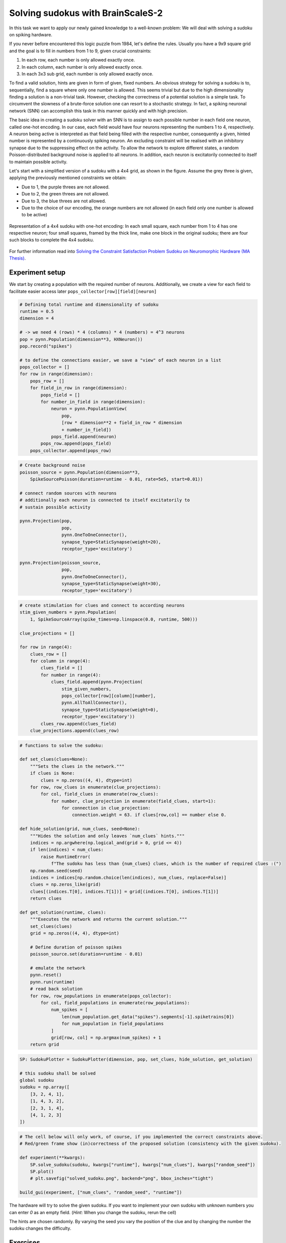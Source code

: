 Solving sudokus with BrainScaleS-2
==================================

In this task we want to apply our newly gained knowledge to a well-known problem:
We will deal with solving a sudoku on spiking hardware.

If you never before encountered this logic puzzle from 1984, let's define the rules.
Usually you have a 9x9 square grid and the goal is to fill in numbers from 1 to 9, given crucial constraints:

1. In each row, each number is only allowed exactly once.
2. In each column, each number is only allowed exactly once.
3. In each 3x3 sub grid, each number is only allowed exactly once.

To find a valid solution, hints are given in form of given, fixed numbers.
An obvious strategy for solving a sudoku is to, sequentially, find a square where only one number is allowed.
This seems trivial but due to the high dimensionality finding a solution is a non-trivial task.
However, checking the correctness of a potential solution is a simple task.
To circumvent the slowness of a brute-force solution one can resort to a stochastic strategy.
In fact, a spiking neuronal network (SNN) can accomplish this task in this manner quickly and with high precision.

The basic idea in creating a sudoku solver with an SNN is to assign to each possible number in each field one neuron, called one-hot encoding.
In our case, each field would have four neurons representing the numbers 1 to 4, respectively.
A neuron being active is interpreted as that field being filled with the respective number, consequently a given, hinted number is represented by a continuously spiking neuron.
An excluding constraint will be realised with an inhibitory synapse due to the suppressing effect on the activity.
To allow the network to explore different states, a random Poisson-distributed background noise is applied to all neurons.
In addition, each neuron is excitatorily connected to itself to maintain possible activity.


Let's start with a simplified version of a sudoku with a 4x4 grid, as shown in the figure.
Assume the grey three is given, applying the previously mentioned constraints we obtain:

* Due to 1, the purple threes are not allowed.
* Due to 2, the green threes are not allowed.
* Due to 3, the blue threes are not allowed.
* Due to the choice of our encoding, the orange numbers are not allowed (in each field only one number is allowed to be active)

.. figure:: _static/common/sudoku.png
    :width: 60%
    :align: center

    Representation of a 4x4 sudoku with one-hot encoding:
    In each small square, each number from 1 to 4 has one respective neuron;
    four small squares, framed by the thick line, make one block in the original sudoku;
    there are four such blocks to complete the 4x4 sudoku.

For further information read into `Solving the Constraint Satisfaction Problem Sudoku on Neuromorphic Hardware (MA Thesis) <https://www.kip.uni-heidelberg.de/Veroeffentlichungen/download.php/6118/temp/3666.pdf>`_.

Experiment setup
----------------

.. only:: jupyter

    Initially we have to connect to the scheduling service and load required packages

    .. include:: common_quiggeldy_setup.rst

    .. code:: ipython3

        from collections import OrderedDict
        from functools import partial
        from typing import Callable
        from itertools import product

        import numpy as np
	import matplotlib
        import matplotlib.pyplot as plt
	plt.style.use("_static/matplotlibrc")
	from matplotlib.gridspec import GridSpec
	from matplotlib.patches import Rectangle

        import pynn_brainscales.brainscales2 as pynn
        from pynn_brainscales.brainscales2.standardmodels.synapses import StaticSynapse
        from pynn_brainscales.brainscales2.standardmodels.cells import \
                    SpikeSourceArray, HXNeuron,SpikeSourcePoisson

        from IPython.display import display
        from ipywidgets import interactive, IntSlider, FloatSlider, Layout,\
            VBox, Box, HTML

        from _static.common.helpers import get_nightly_calibration

        calib = get_nightly_calibration()
        pynn.setup(initial_config=calib)

        %matplotlib inline

We start by creating a population with the required number of neurons. Additionally, we create a view for each field to facilitate easier access later
``pops_collector[row][field][neuron]``

.. code:: ipython3

    # Defining total runtime and dimensionality of sudoku
    runtime = 0.5
    dimension = 4

    # -> we need 4 (rows) * 4 (columns) * 4 (numbers) = 4^3 neurons
    pop = pynn.Population(dimension**3, HXNeuron())
    pop.record("spikes")

    # to define the connections easier, we save a "view" of each neuron in a list
    pops_collector = []
    for row in range(dimension):
        pops_row = []
        for field_in_row in range(dimension):
            pops_field = []
            for number_in_field in range(dimension):
                neuron = pynn.PopulationView(
                    pop,
                    [row * dimension**2 + field_in_row * dimension
                    + number_in_field])
                pops_field.append(neuron)
            pops_row.append(pops_field)
        pops_collector.append(pops_row)

.. code:: ipython3

    # Create background noise
    poisson_source = pynn.Population(dimension**3,
        SpikeSourcePoisson(duration=runtime - 0.01, rate=5e5, start=0.01))

    # connect random sources with neurons
    # additionally each neuron is connected to itself excitatorily to
    # sustain possible activity

    pynn.Projection(pop,
                    pop,
                    pynn.OneToOneConnector(),
                    synapse_type=StaticSynapse(weight=20),
                    receptor_type='excitatory')

    pynn.Projection(poisson_source,
                    pop,
                    pynn.OneToOneConnector(),
                    synapse_type=StaticSynapse(weight=30),
                    receptor_type='excitatory')

.. code:: ipython3

    # create stimulation for clues and connect to according neurons
    stim_given_numbers = pynn.Population(
        1, SpikeSourceArray(spike_times=np.linspace(0.0, runtime, 500)))

    clue_projections = []

    for row in range(4):
        clues_row = []
        for column in range(4):
            clues_field = []
            for number in range(4):
                clues_field.append(pynn.Projection(
                    stim_given_numbers,
                    pops_collector[row][column][number],
                    pynn.AllToAllConnector(),
                    synapse_type=StaticSynapse(weight=0),
                    receptor_type='excitatory'))
            clues_row.append(clues_field)
        clue_projections.append(clues_row)

.. code:: ipython3

    # functions to solve the sudoku:

    def set_clues(clues=None):
        """Sets the clues in the network."""
        if clues is None:
            clues = np.zeros((4, 4), dtype=int)
        for row, row_clues in enumerate(clue_projections):
            for col, field_clues in enumerate(row_clues):
                for number, clue_projection in enumerate(field_clues, start=1):
                    for connection in clue_projection:
                        connection.weight = 63. if clues[row,col] == number else 0.

    def hide_solution(grid, num_clues, seed=None):
        """Hides the solution and only leaves `num_clues` hints."""
        indices = np.argwhere(np.logical_and(grid > 0, grid <= 4))
        if len(indices) < num_clues:
            raise RuntimeError(
                f"The sudoku has less than {num_clues} clues, which is the number of required clues :(")
        np.random.seed(seed)
        indices = indices[np.random.choice(len(indices), num_clues, replace=False)]
        clues = np.zeros_like(grid)
        clues[(indices.T[0], indices.T[1])] = grid[(indices.T[0], indices.T[1])]
        return clues

    def get_solution(runtime, clues):
        """Executes the network and returns the current solution."""
        set_clues(clues)
        grid = np.zeros((4, 4), dtype=int)

        # Define duration of poisson spikes
        poisson_source.set(duration=runtime - 0.01)

        # emulate the network
        pynn.reset()
        pynn.run(runtime)
        # read back solution
        for row, row_populations in enumerate(pops_collector):
            for col, field_populations in enumerate(row_populations):
                num_spikes = [
                    len(num_population.get_data("spikes").segments[-1].spiketrains[0])
                    for num_population in field_populations
                ]
                grid[row, col] = np.argmax(num_spikes) + 1
        return grid

.. only:: not Solution

    .. code:: ipython3

        # Constraints

        # create inhibitory connections to neurons in the same field
        # representing different numbers



        # create inhibitory connections to neurons in the same row
        # representing the same number



        # create inhibitory connections to neurons in the same column
        # representing the same number



        # create inhibitory connections to neurons in the same block
        # representing the same number

.. only:: Solution

    **Solution:**

    .. code:: ipython3

        # create inhibitory connections to neurons in the same field
        # representing different numbers
        inh_weight = -50
        for row in range(4):
            for field in range(4):
                for neuron in range(4):
                    pynn.Projection(pops_collector[row][field][neuron % 4],
                                    pops_collector[row][field][(neuron+1)%4],
                                    pynn.OneToOneConnector(),
                                    synapse_type = StaticSynapse(weight = inh_weight),
                                    receptor_type = "inhibitory")
                    pynn.Projection(pops_collector[row][field][neuron % 4],
                                    pops_collector[row][field][(neuron+2)%4],
                                    pynn.OneToOneConnector(),
                                    synapse_type = StaticSynapse(weight = inh_weight),
                                    receptor_type = "inhibitory")
                    pynn.Projection(pops_collector[row][field][neuron % 4],
                                    pops_collector[row][field][(neuron+3)%4],
                                    pynn.OneToOneConnector(),
                                    synapse_type = StaticSynapse(weight = inh_weight),
                                    receptor_type = "inhibitory")


        # create inhibitory connections to neurons in the same row
        # representing the same number
        w_inh_row = -50
        for row in range(4):
            for field in range(4):
                for neuron in range(4):
                    pynn.Projection(pops_collector[row][field][neuron],
                                    pops_collector[row][(field+1)%4][neuron],
                                    pynn.OneToOneConnector(),
                                    synapse_type = StaticSynapse(weight = w_inh_row),
                                    receptor_type = "inhibitory")
                    pynn.Projection(pops_collector[row][field][neuron],
                                    pops_collector[row][(field+2)%4][neuron],
                                    pynn.OneToOneConnector(),
                                    synapse_type = StaticSynapse(weight = w_inh_row),
                                    receptor_type = "inhibitory")
                    pynn.Projection(pops_collector[row][field][neuron],
                                    pops_collector[row][(field+3)%4][neuron],
                                    pynn.OneToOneConnector(),
                                    synapse_type = StaticSynapse(weight = w_inh_row),
                                    receptor_type = "inhibitory")

        # create inhibitory connections to neurons in the same column
        # representing the same number
        w_inh_col = -50
        for row in range(4):
            for field in range(4):
                for neuron in range(4):
                    pynn.Projection(pops_collector[row][field][neuron],
                                    pops_collector[(row+1)%4][field][neuron],
                                    pynn.OneToOneConnector(),
                                    synapse_type = StaticSynapse(weight = w_inh_col),
                                    receptor_type = "inhibitory")
                    pynn.Projection(pops_collector[row][field][neuron],
                                    pops_collector[(row+2)%4][field][neuron],
                                    pynn.OneToOneConnector(),
                                    synapse_type = StaticSynapse(weight = w_inh_col),
                                    receptor_type = "inhibitory")
                    pynn.Projection(pops_collector[row][field][neuron],
                                    pops_collector[(row+3)%4][field][neuron],
                                    pynn.OneToOneConnector(),
                                    synapse_type = StaticSynapse(weight = w_inh_col),
                                    receptor_type = "inhibitory")

        # create inhibitory connections to neurons in the same block
        # representing the same number
        # - which connections actually need to be still realized?
        w_inh_block = -50
        for row_offset in [0, 2]:
            for column_offset in [0, 2]:
                for row in range(2):
                    for column in range(2):
                        for number in range(4):
                            pynn.Projection(
                                pops_collector[row+row_offset][column+column_offset][number],
                                pops_collector[
                                    (row+1)%2+row_offset][(column+1)%2+column_offset][number],
                                pynn.AllToAllConnector(),
                                synapse_type=StaticSynapse(weight=w_inh_block),
                                receptor_type='inhibitory')

.. only:: not latex

   .. include:: _static/fp/sudoku_tools.rst

   .. include:: _static/fp/sudoku_plotter.rst


.. code:: ipython3


    SP: SudokuPlotter = SudokuPlotter(dimension, pop, set_clues, hide_solution, get_solution)

    # this sudoku shall be solved
    global sudoku
    sudoku = np.array([
        [3, 2, 4, 1],
        [1, 4, 3, 2],
        [2, 3, 1, 4],
        [4, 1, 2, 3]
    ])

.. code:: ipython3

    # The cell below will only work, of course, if you implemented the correct constraints above.
    # Red/green frame show (in)correctness of the proposed solution (consistency with the given sudoku).

    def experiment(**kwargs):
        SP.solve_sudoku(sudoku, kwargs["runtime"], kwargs["num_clues"], kwargs["random_seed"])
        SP.plot()
        # plt.savefig("solved_sudoku.png", backend="png", bbox_inches="tight")

    build_gui(experiment, ["num_clues", "random_seed", "runtime"])

The hardware will try to solve the given sudoku.
If you want to implement your own sudoku with unknown numbers you can enter `0` as an empty field.
(*Hint*: When you change the sudoku, rerun the cell)

The hints are chosen randomly. By varying the seed you vary the position of the clue and by changing the number the sudoku changes the difficulty.

Exercises
---------

- **Task 1:**
  Run the network without any constrains, observe the spike pattern and the solution of the sudoku.
  Try to explain.

.. only:: Solution

    **The sudoku is not solved correctly.
    In the spike pattern one can observe the neurons that are related to the clues due to their regular spiking.
    All other neurons are on their own and therefore the resulting numbers depend on calibration and thermodynamics.
    The numbers in the fields are related to the neurons, that spiked the most in the runtime.**

- **Task 2:**
  Now implement the four constraint rules discussed above.
  If they are correctly implemented you should get a solved sudoku (keep number of hints and seed).

Now you have a working sudoku solver. Let's test it:

- **Task 3:**
  Vary the number of clues.
  If the solver fails can you find an explanation for that behavior?
  Can you think of possible strategies to reduce such errors?
  (*It might help to inspect the code and numpy documentation*)

.. only:: Solution

    **In some cases (especially in when the number of clues decreases) the solver can fail
    If one closely observes the firing pattern, it looks like the solver converged to the right number (right neuron was firing last) but due to the implementation of winning strategy in `get_solution()`, the wrong number is chosen.
    The winning strategy in this case is given by**

    .. code:: ipython3

        # num_spikes = [
        #     len(num_population.get_data("spikes").segments[-1].spiketrains[0])
        #     for num_population in field_populations
        # ]
        # grid[row, col] = np.argmax(num_spikes) + 1

    **and therefore the neuron is chosen who fired most in runtime.
    Possible solutions to tackle this problem are:**
    - **Extend the runtime**
    - **Look at last spike (not quite reliable)**
    - **Examine only a fraction of the runtime near the end and count the spikes within this period**

- **Task 4:**
  What do you expect to happen, if you set the number of clues to zero?
  Check your hypothesis.
  Can you explain your observation?

.. only:: Solution

    **The sudoku is solved correctly (most of the time?)
    Random noise and thermodynamics choose some neurons and their numbers are fixed. From that all other related neurons are inhibited.
    That's why a valid solution is generated.
    It might be, that the solution doesn't change. This is hardware related (although the calibration should take care of it)**

- **Task 5:**
  Now, investigate how the success rate is related to the number of clues.
  For this, vary the number of clues from four to ten.
  Repeat each configuration ten times, while keeping the sudoku fixed.
  Visualize your result.

- **Task 6:**
  Is there a constraint that is not necessarily required?
  Why?

.. only:: Solution

    **Actually this is a good question, have to investigate (1 or 4 or both (more likely the latter))**

- **Task 7:**
  Crunching some numbers:
  How many neurons and how many synaptic connections were required in this task?
  How many would be required for a 9x9 sudoku?

.. only:: Solution

    **4x4**
    - **Number of Neurons = 4^3 = 64**
    - **Number of Synapses = 1 self + 1 BG + 1 Clue + 3 ownField + 3 row + 3 column + localSquare = 13 (24 if outgoing connections are counted as well)**

    **9x9**
    - **Number of Neurons = 9^3 = 729**
    - **Number of Synapses = 31 (60)**
